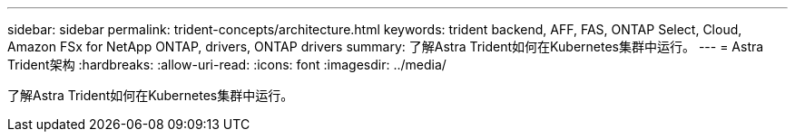 ---
sidebar: sidebar 
permalink: trident-concepts/architecture.html 
keywords: trident backend, AFF, FAS, ONTAP Select, Cloud, Amazon FSx for NetApp ONTAP, drivers, ONTAP drivers 
summary: 了解Astra Trident如何在Kubernetes集群中运行。 
---
= Astra Trident架构
:hardbreaks:
:allow-uri-read: 
:icons: font
:imagesdir: ../media/


[role="lead"]
了解Astra Trident如何在Kubernetes集群中运行。
